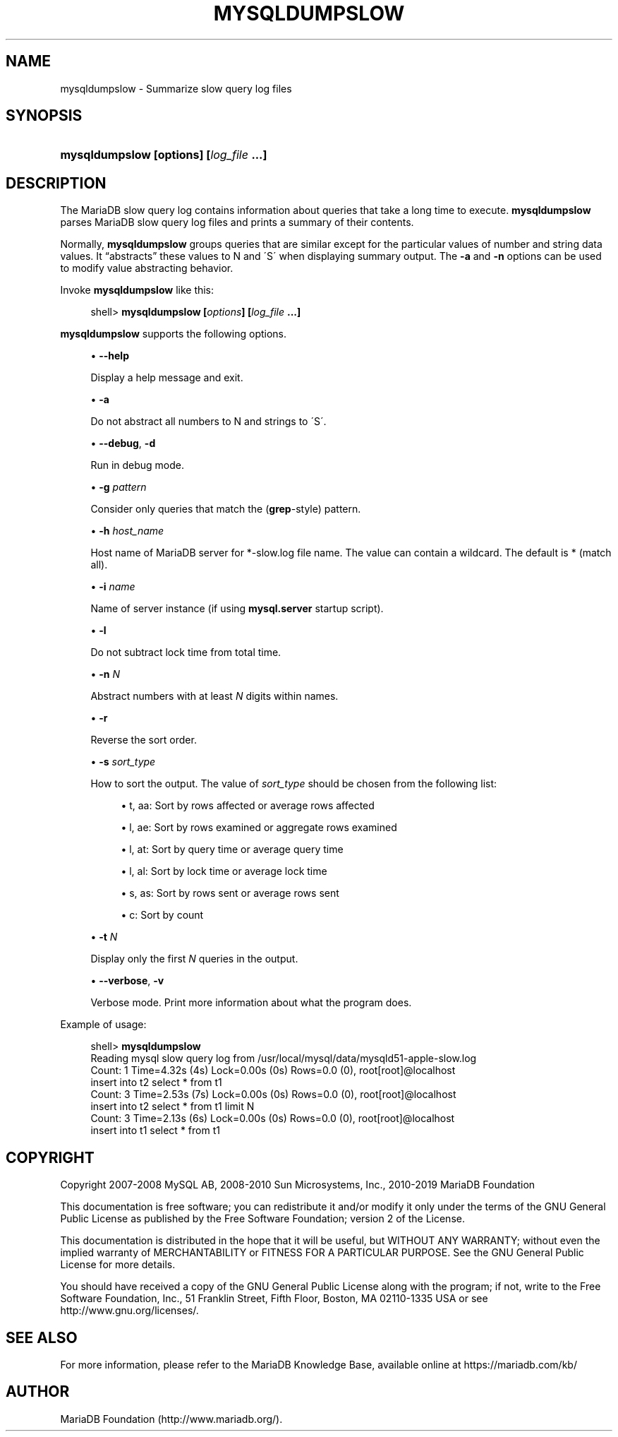 '\" t
.\"
.TH "\FBMYSQLDUMPSLOW\FR" "1" "27 June 2019" "MariaDB 10\&.5" "MariaDB Database System"
.\" -----------------------------------------------------------------
.\" * set default formatting
.\" -----------------------------------------------------------------
.\" disable hyphenation
.nh
.\" disable justification (adjust text to left margin only)
.ad l
.\" -----------------------------------------------------------------
.\" * MAIN CONTENT STARTS HERE *
.\" -----------------------------------------------------------------
.\" mysqldumpslow
.SH "NAME"
mysqldumpslow \- Summarize slow query log files
.SH "SYNOPSIS"
.HP \w'\fBmysqldumpslow\ [\fR\fBoptions\fR\fB]\ [\fR\fB\fIlog_file\fR\fR\fB\ \&.\&.\&.]\fR\ 'u
\fBmysqldumpslow [\fR\fBoptions\fR\fB] [\fR\fB\fIlog_file\fR\fR\fB \&.\&.\&.]\fR
.SH "DESCRIPTION"
.PP
The MariaDB slow query log contains information about queries that take a long time to execute\&.
\fBmysqldumpslow\fR
parses MariaDB slow query log files and prints a summary of their contents\&.
.PP
Normally,
\fBmysqldumpslow\fR
groups queries that are similar except for the particular values of number and string data values\&. It
\(lqabstracts\(rq
these values to
N
and
\'S\'
when displaying summary output\&. The
\fB\-a\fR
and
\fB\-n\fR
options can be used to modify value abstracting behavior\&.
.PP
Invoke
\fBmysqldumpslow\fR
like this:
.sp
.if n \{\
.RS 4
.\}
.nf
shell> \fBmysqldumpslow [\fR\fB\fIoptions\fR\fR\fB] [\fR\fB\fIlog_file\fR\fR\fB \&.\&.\&.]\fR
.fi
.if n \{\
.RE
.\}
.PP
\fBmysqldumpslow\fR
supports the following options\&.
.sp
.RS 4
.ie n \{\
\h'-04'\(bu\h'+03'\c
.\}
.el \{\
.sp -1
.IP \(bu 2.3
.\}
.\" mysqldumpslow: help option
.\" help option: mysqldumpslow
\fB\-\-help\fR
.sp
Display a help message and exit\&.
.RE
.sp
.RS 4
.ie n \{\
\h'-04'\(bu\h'+03'\c
.\}
.el \{\
.sp -1
.IP \(bu 2.3
.\}
\fB\-a\fR
.sp
Do not abstract all numbers to
N
and strings to
\'S\'\&.
.RE
.sp
.RS 4
.ie n \{\
\h'-04'\(bu\h'+03'\c
.\}
.el \{\
.sp -1
.IP \(bu 2.3
.\}
.\" mysqldumpslow: debug option
.\" debug option: mysqldumpslow
\fB\-\-debug\fR,
\fB\-d\fR
.sp
Run in debug mode\&.
.RE
.sp
.RS 4
.ie n \{\
\h'-04'\(bu\h'+03'\c
.\}
.el \{\
.sp -1
.IP \(bu 2.3
.\}
\fB\-g \fR\fB\fIpattern\fR\fR
.sp
Consider only queries that match the (\fBgrep\fR\-style) pattern\&.
.RE
.sp
.RS 4
.ie n \{\
\h'-04'\(bu\h'+03'\c
.\}
.el \{\
.sp -1
.IP \(bu 2.3
.\}
\fB\-h \fR\fB\fIhost_name\fR\fR
.sp
Host name of MariaDB server for
*\-slow\&.log
file name\&. The value can contain a wildcard\&. The default is
*
(match all)\&.
.RE
.sp
.RS 4
.ie n \{\
\h'-04'\(bu\h'+03'\c
.\}
.el \{\
.sp -1
.IP \(bu 2.3
.\}
\fB\-i \fR\fB\fIname\fR\fR
.sp
Name of server instance (if using
\fBmysql\&.server\fR
startup script)\&.
.RE
.sp
.RS 4
.ie n \{\
\h'-04'\(bu\h'+03'\c
.\}
.el \{\
.sp -1
.IP \(bu 2.3
.\}
\fB\-l\fR
.sp
Do not subtract lock time from total time\&.
.RE
.sp
.RS 4
.ie n \{\
\h'-04'\(bu\h'+03'\c
.\}
.el \{\
.sp -1
.IP \(bu 2.3
.\}
\fB\-n \fR\fB\fIN\fR\fR
.sp
Abstract numbers with at least
\fIN\fR
digits within names\&.
.RE
.sp
.RS 4
.ie n \{\
\h'-04'\(bu\h'+03'\c
.\}
.el \{\
.sp -1
.IP \(bu 2.3
.\}
\fB\-r\fR
.sp
Reverse the sort order\&.
.RE
.sp
.RS 4
.ie n \{\
\h'-04'\(bu\h'+03'\c
.\}
.el \{\
.sp -1
.IP \(bu 2.3
.\}
\fB\-s \fR\fB\fIsort_type\fR\fR
.sp
How to sort the output\&. The value of
\fIsort_type\fR
should be chosen from the following list:
.sp
.RS 4
.ie n \{\
\h'-04'\(bu\h'+03'\c
.\}
.el \{\
.sp -1
.IP \(bu 2.3
.\}
t,
aa: Sort by rows affected or average rows affected
.RE
.sp
.RS 4
.ie n \{\
\h'-04'\(bu\h'+03'\c
.\}
.el \{\
.sp -1
.IP \(bu 2.3
.\}
l,
ae: Sort by rows examined or aggregate rows examined
.RE
.sp
.RS 4
.ie n \{\
\h'-04'\(bu\h'+03'\c
.\}
.el \{\
.sp -1
.IP \(bu 2.3
.\}
l,
at: Sort by query time or average query time
.RE
.sp
.RS 4
.ie n \{\
\h'-04'\(bu\h'+03'\c
.\}
.el \{\
.sp -1
.IP \(bu 2.3
.\}
l,
al: Sort by lock time or average lock time
.RE
.sp
.RS 4
.ie n \{\
\h'-04'\(bu\h'+03'\c
.\}
.el \{\
.sp -1
.IP \(bu 2.3
.\}
s,
as: Sort by rows sent or average rows sent
.RE
.sp
.RS 4
.ie n \{\
\h'-04'\(bu\h'+03'\c
.\}
.el \{\
.sp -1
.IP \(bu 2.3
.\}
c: Sort by count
.RE
.RE
.sp
.RS 4
.ie n \{\
\h'-04'\(bu\h'+03'\c
.\}
.el \{\
.sp -1
.IP \(bu 2.3
.\}
\fB\-t \fR\fB\fIN\fR\fR
.sp
Display only the first
\fIN\fR
queries in the output\&.
.RE
.sp
.RS 4
.ie n \{\
\h'-04'\(bu\h'+03'\c
.\}
.el \{\
.sp -1
.IP \(bu 2.3
.\}
.\" mysqldumpslow: verbose option
.\" verbose option: mysqldumpslow
\fB\-\-verbose\fR,
\fB\-v\fR
.sp
Verbose mode\&. Print more information about what the program does\&.
.RE
.PP
Example of usage:
.sp
.if n \{\
.RS 4
.\}
.nf
shell> \fBmysqldumpslow\fR
Reading mysql slow query log from /usr/local/mysql/data/mysqld51\-apple\-slow\&.log
Count: 1  Time=4\&.32s (4s)  Lock=0\&.00s (0s)  Rows=0\&.0 (0), root[root]@localhost
 insert into t2 select * from t1
Count: 3  Time=2\&.53s (7s)  Lock=0\&.00s (0s)  Rows=0\&.0 (0), root[root]@localhost
 insert into t2 select * from t1 limit N
Count: 3  Time=2\&.13s (6s)  Lock=0\&.00s (0s)  Rows=0\&.0 (0), root[root]@localhost
 insert into t1 select * from t1
.fi
.if n \{\
.RE
.\}
.SH "COPYRIGHT"
.br
.PP
Copyright 2007-2008 MySQL AB, 2008-2010 Sun Microsystems, Inc., 2010-2019 MariaDB Foundation
.PP
This documentation is free software; you can redistribute it and/or modify it only under the terms of the GNU General Public License as published by the Free Software Foundation; version 2 of the License.
.PP
This documentation is distributed in the hope that it will be useful, but WITHOUT ANY WARRANTY; without even the implied warranty of MERCHANTABILITY or FITNESS FOR A PARTICULAR PURPOSE. See the GNU General Public License for more details.
.PP
You should have received a copy of the GNU General Public License along with the program; if not, write to the Free Software Foundation, Inc., 51 Franklin Street, Fifth Floor, Boston, MA 02110-1335 USA or see http://www.gnu.org/licenses/.
.sp
.SH "SEE ALSO"
For more information, please refer to the MariaDB Knowledge Base, available online at https://mariadb.com/kb/
.SH AUTHOR
MariaDB Foundation (http://www.mariadb.org/).
